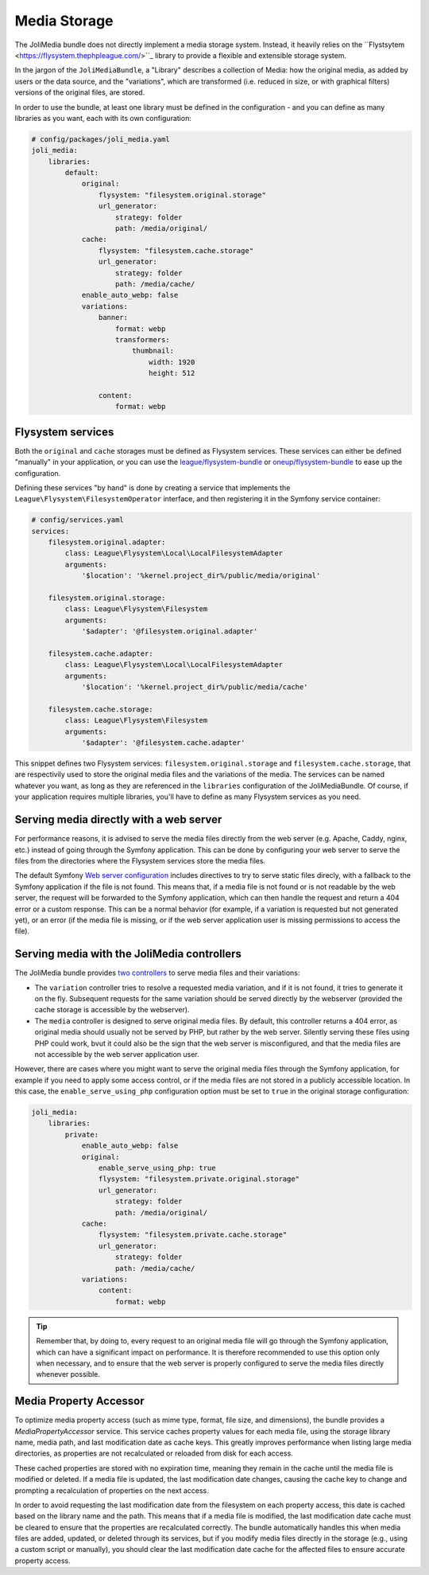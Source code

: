 Media Storage
=============

The JoliMedia bundle does not directly implement a media storage system. Instead, it heavily relies on the ``Flystsytem <https://flysystem.thephpleague.com/>``_ library to provide a flexible and extensible storage system.

In the jargon of the ``JoliMediaBundle``, a "Library" describes a collection of Media: how the original media, as added by users or the data source, and the "variations", which are transformed (i.e. reduced in size, or with graphical filters) versions of the original files, are stored.

In order to use the bundle, at least one library must be defined in the configuration - and you can define as many libraries as you want, each with its own configuration:

.. code-block:: yaml

    # config/packages/joli_media.yaml
    joli_media:
        libraries:
            default:
                original:
                    flysystem: "filesystem.original.storage"
                    url_generator:
                        strategy: folder
                        path: /media/original/
                cache:
                    flysystem: "filesystem.cache.storage"
                    url_generator:
                        strategy: folder
                        path: /media/cache/
                enable_auto_webp: false
                variations:
                    banner:
                        format: webp
                        transformers:
                            thumbnail:
                                width: 1920
                                height: 512

                    content:
                        format: webp

Flysystem services
------------------

Both the ``original`` and ``cache`` storages must be defined as Flysystem services. These services can either be defined "manually" in your application, or you can use the `league/flysystem-bundle <https://github.com/thephpleague/flysystem-bundle>`_ or `oneup/flysystem-bundle <https://github.com/1up-lab/OneupFlysystemBundle>`_ to ease up the configuration.

Defining these services "by hand" is done by creating a service that implements the ``League\Flysystem\FilesystemOperator`` interface, and then registering it in the Symfony service container:

.. code-block:: yaml

    # config/services.yaml
    services:
        filesystem.original.adapter:
            class: League\Flysystem\Local\LocalFilesystemAdapter
            arguments:
                '$location': '%kernel.project_dir%/public/media/original'

        filesystem.original.storage:
            class: League\Flysystem\Filesystem
            arguments:
                '$adapter': '@filesystem.original.adapter'

        filesystem.cache.adapter:
            class: League\Flysystem\Local\LocalFilesystemAdapter
            arguments:
                '$location': '%kernel.project_dir%/public/media/cache'

        filesystem.cache.storage:
            class: League\Flysystem\Filesystem
            arguments:
                '$adapter': '@filesystem.cache.adapter'

This snippet defines two Flysystem services: ``filesystem.original.storage`` and ``filesystem.cache.storage``, that are respectivily used to store the original media files and the variations of the media. The services can be named whatever you want, as long as they are referenced in the ``libraries`` configuration of the JoliMediaBundle. Of course, if your application requires multiple libraries, you'll have to define as many Flysystem services as you need.

Serving media directly with a web server
----------------------------------------

For performance reasons, it is advised to serve the media files directly from the web server (e.g. Apache, Caddy, nginx, etc.) instead of going through the Symfony application. This can be done by configuring your web server to serve the files from the directories where the Flysystem services store the media files.

The default Symfony `Web server configuration <https://symfony.com/doc/current/setup/web_server_configuration.html#nginx>`_ includes directives to try to serve static files direcly, with a fallback to the Symfony application if the file is not found. This means that, if a media file is not found or is not readable by the web server, the request will be forwarded to the Symfony application, which can then handle the request and return a 404 error or a custom response. This can be a normal behavior (for example, if a variation is requested but not generated yet), or an error (if the media file is missing, or if the web server application user is missing permissions to access the file).

Serving media with the JoliMedia controllers
--------------------------------------------

The JoliMedia bundle provides `two controllers <https://github.com/jolicode/MediaBundle/blob/main/src/Controller/MediaController.php>`_ to serve media files and their variations:

- The ``variation`` controller tries to resolve a requested media variation, and if it is not found, it tries to generate it on the fly. Subsequent requests for the same variation should be served directly by the webserver (provided the cache storage is accessible by the webserver).
- The ``media`` controller is designed to serve original media files. By default, this controller returns a 404 error, as original media should usually not be served by PHP, but rather by the web server. Silently serving these files using PHP could work, bvut it could also be the sign that the web server is misconfigured, and that the media files are not accessible by the web server application user.

However, there are cases where you might want to serve the original media files through the Symfony application, for example if you need to apply some access control, or if the media files are not stored in a publicly accessible location. In this case, the ``enable_serve_using_php`` configuration option must be set to ``true`` in the original storage configuration:

.. code-block:: yaml

    joli_media:
        libraries:
            private:
                enable_auto_webp: false
                original:
                    enable_serve_using_php: true
                    flysystem: "filesystem.private.original.storage"
                    url_generator:
                        strategy: folder
                        path: /media/original/
                cache:
                    flysystem: "filesystem.private.cache.storage"
                    url_generator:
                        strategy: folder
                        path: /media/cache/
                variations:
                    content:
                        format: webp


.. tip::

    Remember that, by doing to, every request to an original media file will go through the Symfony application, which can have a significant impact on performance. It is therefore recommended to use this option only when necessary, and to ensure that the web server is properly configured to serve the media files directly whenever possible.

Media Property Accessor
-----------------------

To optimize media property access (such as mime type, format, file size, and dimensions), the bundle provides a `MediaPropertyAccessor` service. This service caches property values for each media file, using the storage library name, media path, and last modification date as cache keys. This greatly improves performance when listing large media directories, as properties are not recalculated or reloaded from disk for each access.

These cached properties are stored with no expiration time, meaning they remain in the cache until the media file is modified or deleted. If a media file is updated, the last modification date changes, causing the cache key to change and prompting a recalculation of properties on the next access.

In order to avoid requesting the last modification date from the filesystem on each property access, this date is cached based on the library name and the path. This means that if a media file is modified, the last modification date cache must be cleared to ensure that the properties are recalculated correctly. The bundle automatically handles this when media files are added, updated, or deleted through its services, but if you modify media files directly in the storage (e.g., using a custom script or manually), you should clear the last modification date cache for the affected files to ensure accurate property access.
